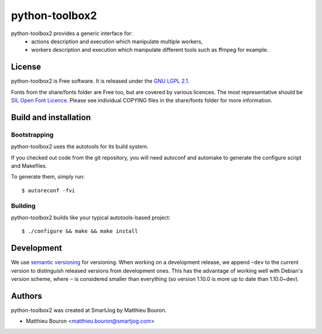 ===============
python-toolbox2
===============

python-toolbox2 provides a generic interface for:
 * actions description and execution which manipulate multiple workers,
 * workers description and execution which manipulate different tools such as ffmpeg for example.

License
=======

python-toolbox2 is Free software.
It is released under the `GNU LGPL 2.1 <http://www.gnu.org/licenses/lgpl-2.1.html>`_.

Fonts from the share/fonts folder are Free too, but are covered by various licences.
The most representative should be `SIL Open Font Licence <http://scripts.sil.org/OFL_web>`_.
Please see individual COPYING files in the share/fonts folder for more information.



Build and installation
=======================

Bootstrapping
-------------

python-toolbox2 uses the autotools for its build system.

If you checked out code from the git repository, you will need
autoconf and automake to generate the configure script and Makefiles.

To generate them, simply run::

    $ autoreconf -fvi

Building
--------

python-toolbox2 builds like your typical autotools-based project::

    $ ./configure && make && make install


Development
===========

We use `semantic versioning <http://semver.org/>`_ for
versioning. When working on a development release, we append ``~dev``
to the current version to distinguish released versions from
development ones. This has the advantage of working well with Debian's
version scheme, where ``~`` is considered smaller than everything (so
version 1.10.0 is more up to date than 1.10.0~dev).


Authors
=======

python-toolbox2 was created at SmartJog by Matthieu Bouron.

* Matthieu Bouron <matthieu.bouron@smartjog.com>
